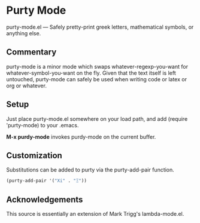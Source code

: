 * Purty Mode
  purty-mode.el --- Safely pretty-print greek letters, mathematical symbols, or anything else.

** Commentary
   purty-mode is a minor mode which swaps whatever-regexp-you-want for
   whatever-symbol-you-want on the fly.  Given that the text itself is
   left untouched, purty-mode can safely be used when writing code or
   latex or org or whatever.

** Setup
   Just place purty-mode.el somewhere on your load path, and add
   (require 'purty-mode) to your .emacs.

   *M-x purdy-mode* invokes purdy-mode on the current buffer.

** Customization
   Substitutions can be added to purty via the purty-add-pair function.
      
#+begin_src emacs-lisp
(purty-add-pair '("Xi" . "Ξ"))
#+end_src

** Acknowledgements
   This source is essentially an extension of Mark Trigg's lambda-mode.el.
